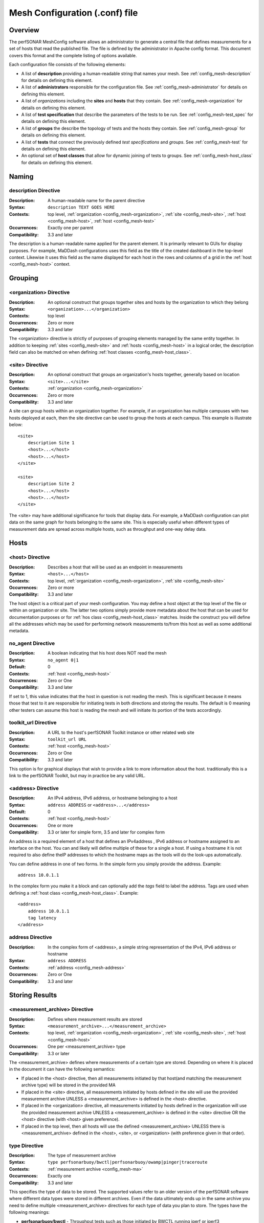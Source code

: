 ********************************
Mesh Configuration (.conf) file
********************************

Overview
========

The perfSONAR MeshConfig software allows an administrator to generate a central file that defines measurements for a set of hosts that read the published file. The file is defined by the administrator in Apache config format. This document covers this format and the complete listing of options available.

Each configuration file consists of the following elements:

* A list of **description** providing a human-readable string that names your mesh. See :ref:`config_mesh-description` for details on defining this element.
* A list of **administrators** responsible for the configuration file. See :ref:`config_mesh-administrator` for details on defining this element.
* A list of *organizations* including the **sites** and **hosts** that they contain. See :ref:`config_mesh-organization` for details on defining this element.
* A list of **test specification** that describe the parameters of the tests to be run. See :ref:`config_mesh-test_spec` for details on defining this element.
* A list of **groups** the describe the topology of tests and the hosts they contain. See :ref:`config_mesh-group` for details on defining this element.
* A list of **tests** that connect the previously defined *test specifications* and *groups*. See :ref:`config_mesh-test` for details on defining this element.
* An optional set of **host classes** that allow for dynamic joining of tests to groups. See :ref:`config_mesh-host_class` for details on defining this element.


Naming
======

.. _config_mesh-description:

description Directive
----------------------
:Description: A human-readable name for the parent directive
:Syntax: ``description TEXT GOES HERE``
:Contexts: top level, :ref:`organization <config_mesh-organization>`, :ref:`site <config_mesh-site>`, :ref:`host <config_mesh-host>`, :ref:`host <config_mesh-test>`
:Occurrences:  Exactly one per parent
:Compatibility: 3.3 and later

The description is a human-readable name applied for the parent element. It is primarily relevant to 
GUIs for display purposes. For example, MaDDash configurations uses this field as the title of the created dashboard in the top-level context. Likewise it uses this field as the name displayed for each host in the rows and columns of a grid in the :ref:`host <config_mesh-host>` context.  


Grouping
=========

.. _config_mesh-organization:

<organization> Directive
------------------------
:Description: An optional construct that groups together sites and hosts by the organization to which they belong
:Syntax: ``<organization>...</organization>``
:Contexts: top level
:Occurrences:  Zero or more
:Compatibility: 3.3 and later

The <organization> directive is strictly of purposes of grouping elements managed by the same entity together. In addition to keeping :ref:`sites <config_mesh-site>` and :ref:`hosts <config_mesh-host>` in a logical order, the description field can also be matched on when defining :ref:`host classes <config_mesh-host_class>`.


.. _config_mesh-site:

<site> Directive
----------------
:Description: An optional construct that groups an organization's hosts together, generally based on location
:Syntax: ``<site>...</site>``
:Contexts: :ref:`organization <config_mesh-organization>`
:Occurrences:  Zero or more
:Compatibility: 3.3 and later

A site can group hosts within an organization together. For example, if an organization has multiple campuses with two hosts deployed at each, then the site directive can be used to group the hosts at each campus. This example is illustrate below::

    <site>
        description Site 1
        <host>...</host>
        <host>...</host>
    </site>

    <site>
        description Site 2
        <host>...</host>
        <host>...</host>
    </site>

The <site> may have additional significance for tools that display data. For example, a MaDDash configuration can plot data on the same graph for hosts belonging to the same site. This is especially useful when different types of measurement data are spread across multiple hosts, such as throughput and one-way delay data. 


Hosts
=====

.. _config_mesh-host:

<host> Directive
----------------
:Description: Describes a host that will be used as an endpoint in measurements
:Syntax: ``<host>...</host>``
:Contexts: top level, :ref:`organization <config_mesh-organization>`, :ref:`site <config_mesh-site>`
:Occurrences:  Zero or more
:Compatibility: 3.3 and later

The host object is a critical part of your mesh configuration. You may define a host object at the top level of the file or within an organization or site. The latter two options simply provide more metadata about the host that can be used for documentation purposes or for :ref:`hos class <config_mesh-host_class>` matches. Inside the construct you will define all the addresses which may be used for performing network measurements to/from this host as well as some additional metadata.

.. _config_mesh-host-no_agent:

no_agent Directive
-------------------------------
:Description: A boolean indicating that his host does NOT read the mesh
:Syntax: ``no_agent 0|1``
:Default: 0
:Contexts: :ref:`host <config_mesh-host>`
:Occurrences:  Zero or One
:Compatibility: 3.3 and later

If set to 1, this value indicates that the host in question is not reading the mesh. This is significant because it means those that test to it are responsible for initiating tests in both directions and storing the results. The default is 0 meaning other testers can assume this host is reading the mesh and will initiate its portion of the tests accordingly. 

.. _config_mesh-host-toolkit_url:

toolkit_url Directive
-------------------------------
:Description: A URL to the host's perfSONAR Toolkit instance or other related web site
:Syntax: ``toolkit_url URL``
:Contexts: :ref:`host <config_mesh-host>`
:Occurrences:  Zero or One
:Compatibility: 3.3 and later

This option is for graphical displays that wish to provide a link to more information about the host. traditionally this is a link to the perfSONAR Toolkit, but may in practice be any valid URL.

.. _config_mesh-address:

<address> Directive
--------------------
:Description: An IPv4 address, IPv6 address, or hostname belonging to a host
:Syntax: ``address ADDRESS`` or ``<address>...</address>``
:Default: 0
:Contexts: :ref:`host <config_mesh-host>`
:Occurrences:  One or more
:Compatibility: 3.3 or later for simple form, 3.5 and later for complex form

An address is a required element of a host that defines an IPv4address , IPv6 address or hostname assigned to an interface on the host. You can and likely will define multiple of these for a single a host. If using a hostname it is not required to also define theIP addresses to which the hostname maps as the tools will do the look-ups automatically. 

You can define address in one of two forms. In the simple form you simply provide the address. Example::

    address 10.0.1.1
    
In the complex form you make it a block and can optionally add the *tags* field to label the address. Tags are used when defining a :ref:`host class <config_mesh-host_class>`. Example::

    <address>
        address 10.0.1.1
        tag latency
    </address>

address Directive
-------------------------------
:Description: In the complex form of <address>, a simple string representation of the IPv4, IPv6 address or hostname
:Syntax: ``address ADDRESS``
:Contexts: :ref:`address <config_mesh-address>`
:Occurrences:  Zero or One
:Compatibility: 3.3 and later

Storing Results
===============

.. _config_mesh-ma:

<measurement_archive> Directive
--------------------------------
:Description: Defines where measurement results are stored
:Syntax: ``<measurement_archive>...</measurement_archive>``
:Contexts: top level, :ref:`organization <config_mesh-organization>`, :ref:`site <config_mesh-site>`, :ref:`host <config_mesh-host>`
:Occurrences:  One per <measurement_archive> type
:Compatibility: 3.3 or later

The <measurement_archive> defines where measurements of a certain type are stored. Depending on where it is placed in the document it can have the following semantics:

* If placed in the <host> directive, then all measurements initiated by that host(and matching the measurement archive type) will be stored in the provided MA
* If placed in the <site> directive, all measurements initiated by hosts defined in the site will use the provided measurement archive UNLESS a <measurement_archive> is defined in the <host> directive.
* If placed in the <organization> directive, all measurements initiated by hosts defined in the organization will use the provided measurement archive UNLESS a <measurement_archive> is defined in the <site> directive OR the <host> directive (with <host> given preference).
* If placed in the top level, then all hosts will use the defined <measurement_archive> UNLESS there is <measurement_archive> defined in the <host>, <site>, or <organization> (with preference given in that order). 

type Directive
--------------
:Description: The type of measurement archive
:Syntax: ``type perfsonarbuoy/bwctl|perfsonarbuoy/owamp|pinger|traceroute``
:Contexts: :ref:`measurement archive <config_mesh-ma>`
:Occurrences:  Exactly one
:Compatibility: 3.3 and later

This specifies the type of data to be stored. The supported values refer to an older version of the perfSONAR software where different data types were stored in different archives. Even if the data ultimately ends up in the same archive you need to define multiple <measurement_archive> directives for each type of data you plan to store. The types have the following meanings:

* **perfsonarbuoy/bwctl** - Throughput tests such as those initiated by BWCTL running iperf or iperf3
* **perfsonarbuoy/owamp** - OWAMP tests initiated by the powstream tool
* **pinger** - Ping tests initiated by ping, bwping or OWAMP tests initiated by bwping running OWAMP
* **traceroute** - Any type of test initiated by bwtraceroute

read_url Directive
------------------
:Description: The URL where tools should query for results
:Syntax: ``read_url URL``
:Contexts: :ref:`measurement archive <config_mesh-ma>`
:Occurrences:  Exactly one
:Compatibility: 3.3 and later

This is the URL where tools, such as a MaDDash dashboard, will query for test results. In general, this value will be the same as the write_url if running the perfSONAR Toolkit 3.4 or newer. You may want it to be a different value if your server uses a different public address than it uses to store data, such as in a NAT environment.  


write_url Directive
--------------------
:Description: The URL where tools should send results to store
:Syntax: ``write_url URL``
:Contexts: :ref:`measurement archive <config_mesh-ma>`
:Occurrences:  Exactly one
:Compatibility: 3.3, ignored in 3.4, supported again in 3.5 or later

This is the URL where tools, such as regular-testing on the perfSONAR Toolkit, should send results. This value is only useful if your measurement archive is using IP authentication. if using API key authentication, you will need to define the measurement archive in your local regulartesting.conf file. This is because it is not safe for the MeshConfig to share login credentials in it's current form and would be difficult to manage in a large mesh. 

Defining Test Parameters
========================

.. _config_mesh-test_spec:

<test_spec> Directive
---------------------
:Description: The parameters to use when running a test that uses this specification. The NAME tag is used to reference the test_spec elsewhere in the configuration.
:Syntax: ``<test_spec NAME>...</test_spec>``
:Contexts: top level
:Occurrences:  Zero or more
:Compatibility: 3.3 or later

The <test_spec> defines the parameters used when running a test. Every test_spec has a *type* directive that indicates what kind of test is to be run. A set of directives are available for each type that are then used to further refine the parameters of the tests that use this specification.

type Directive
--------------
:Description: The type of test to be run for tests using this specification
:Syntax: ``type perfsonarbuoy/bwctl|perfsonarbuoy/owamp|pinger|traceroute``
:Contexts: :ref:`test_spec <config_mesh-test_spec>`
:Occurrences:  Exactly one
:Compatibility: 3.3 or later

The types have the following meanings:

* **perfsonarbuoy/bwctl** - Throughput tests such as those initiated by BWCTL running iperf or iperf3. See :ref:`config_mesh-test_spec-throughput` for directives specific to this type of test.
* **perfsonarbuoy/owamp** - OWAMP tests initiated by the powstream tool. See :ref:`config_mesh-test_spec-owamp` for directives specific to this type of test.
* **pinger** - Ping tests initiated by ping, bwping or OWAMP tests initiated by bwping running OWAMP. See :ref:`config_mesh-test_spec-ping` for directives specific to this type of test.
* **traceroute** - Any type of test initiated by bwtraceroute. See :ref:`config_mesh-test_spec-traceroute` for directives specific to this type of test.

.. _config_mesh-test_spec-throughput:

Defining Throughput Test Parameters
===================================

tool Directive
--------------
:Description: The tool to use in performing the throughput test
:Syntax: ``tool iperf|iperf3|nuttcp``
:Contexts: :ref:`test_spec <config_mesh-test_spec>` where type is *perfsonarbuoy/bwctl*
:Occurrences:  Exactly one
:Compatibility: 3.3 or later

duration Directive
-------------------
:Description: The length to run each throughput test in seconds, or in ISO8601 format (e.g.: "PT10S")
:Syntax: ``duration SECONDS``
:Contexts: :ref:`test_spec <config_mesh-test_spec>` where type is *perfsonarbuoy/bwctl*
:Occurrences:  Exactly one
:Compatibility: 3.3 or later

interval Directive
-------------------
:Description: The time in between throughput tests in seconds, or in ISO8601 format (e.g.: "PT10S")
:Syntax: ``interval SECONDS``
:Contexts: :ref:`test_spec <config_mesh-test_spec>` where type is *perfsonarbuoy/bwctl*
:Occurrences:  Exactly one
:Compatibility: 3.3 or later

buffer_length Directive
-----------------------
:Description: Length of read and write buffers
:Syntax: ``buffer_length NUMBER``
:Contexts: :ref:`test_spec <config_mesh-test_spec>` where type is *perfsonarbuoy/bwctl*
:Occurrences:  Zero or one
:Default: system default
:Compatibility: 3.3 or later

force_bidirectional Directive
-----------------------------
:Description: Forces each endpoint to initiate the test in both directions. This will lead to redundant tests being run on each side. 
:Syntax: ``force_bidirectional 0|1``
:Contexts: :ref:`test_spec <config_mesh-test_spec>` where type is *perfsonarbuoy/bwctl*
:Occurrences:  Zero or one
:Default: 0
:Compatibility: 3.3 or later

ipv4_only Directive
-------------------
:Description: Forces each side to use IPv4. Test will fail if no IPv4 address can be determined for either endpoint
:Syntax: ``ipv4_only 0|1``
:Contexts: :ref:`test_spec <config_mesh-test_spec>` where type is *perfsonarbuoy/bwctl*
:Occurrences:  Zero or one
:Default: 0
:Compatibility: 3.3 or later

ipv6_only Directive
-------------------
:Description: Forces each side to use IPv6. Test will fail if no IPv6 address can be determined for either endpoint
:Syntax: ``ipv6_only 0|1``
:Contexts: :ref:`test_spec <config_mesh-test_spec>` where type is *perfsonarbuoy/bwctl*
:Occurrences:  Zero or one
:Default: 0
:Compatibility: 3.3 or later

latest_time Directive
---------------------
:Description: The delay in seconds after the test is requested that it is allowed to start. This may be useful on busy hosts where a test cannot be scheduled until further in the future than the default allows.
:Syntax: ``latest_time seconds``
:Contexts: :ref:`test_spec <config_mesh-test_spec>` where type is *perfsonarbuoy/bwctl*
:Occurrences:  Zero or one
:Default: 50% of the interval OR the difference between the interval and duration (whichever is smaller)
:Compatibility: 3.3 or later

omit_interval Directive
-------------------------
:Description: The time to ignore results at the beginning of a test in seconds. Useful for excluding TCP ramp-up time. Note that this is added to the duration (e.g. omit_interval of 5 and duration 30 leads to a 35 second test).
:Syntax: ``omit_interval SECONDS``
:Contexts: :ref:`test_spec <config_mesh-test_spec>` where type is *perfsonarbuoy/bwctl* and protocol is *tcp* and tool is *iperf3*
:Occurrences:  Zero or one
:Default: 0
:Compatibility: 3.3 or later

protocol Directive
------------------
:Description: The transport protocol to use for the test. May be tcp or udp.
:Syntax: ``protocol tcp|udp``
:Contexts: :ref:`test_spec <config_mesh-test_spec>` where type is *perfsonarbuoy/bwctl*
:Occurrences:  Zero or one
:Default: tcp
:Compatibility: 3.3 or later

random_start_percentage Directive
---------------------------------
:Description: The percentage to randomize the start time of requests. Valid values are between 0 and 50 (inclusive). Example: interval of 7200 (2 hours) and random_start_percentage 50 means that a test can start anywhere between 1 hour and 3 hours after the previous test completes.
:Syntax: ``random_start_percentage PERCENTAGE``
:Contexts: :ref:`test_spec <config_mesh-test_spec>` where type is *perfsonarbuoy/bwctl*
:Occurrences:  Zero or one
:Default: 10
:Compatibility: 3.3 or later

report_interval Directive
-------------------------
:Description: The sub-interval at which to report results in seconds.
:Syntax: ``report_interval SECONDS``
:Contexts: :ref:`test_spec <config_mesh-test_spec>` where type is *perfsonarbuoy/bwctl*
:Occurrences:  Zero or one
:Default: 1
:Compatibility: 3.3 or later

streams Directive
-----------------
:Description: The number of parallel streams to use in the test
:Syntax: ``streams NUMBER``
:Contexts: :ref:`test_spec <config_mesh-test_spec>` where type is *perfsonarbuoy/bwctl*
:Occurrences:  Zero or one
:Default: 1
:Compatibility: 3.3 or later

tos_bits Directive
------------------
:Description: The type of service to set in the IP header of outgoing packets as an integer from 0-255.
:Syntax: ``tos_bits NUMBER``
:Contexts: :ref:`test_spec <config_mesh-test_spec>` where type is *perfsonarbuoy/bwctl*
:Occurrences:  Zero or one
:Default: not set
:Compatibility: 3.3 or later

dscp Directive
--------------
:Description: The DSCP value to set in the IP header of outgoing packets
:Syntax: ``dscp NUMBER``
:Contexts: :ref:`test_spec <config_mesh-test_spec>` where type is *perfsonarbuoy/bwctl* and tool is *nuttcp*
:Occurrences:  Zero or one
:Default: not set
:Compatibility: 4.0 or later

tcp_bandwidth Directive
-----------------------
:Description: The rate at which the tool will attempt to send TCP packets. Can specify as bits per second or with suffix K, M, or G to indicated Kbps, Mbps or Gbps respectively.
:Syntax: ``tcp_bandwidth NUMBER``
:Contexts: :ref:`test_spec <config_mesh-test_spec>` where type is *perfsonarbuoy/bwctl*
:Occurrences:  Zero or one
:Default: not set
:Compatibility: 4.0 or later

udp_bandwidth Directive
-----------------------
:Description: The rate at which the tool will attempt to send UDP packets in bits per second.  
:Syntax: ``udp_bandwidth NUMBER``
:Contexts: :ref:`test_spec <config_mesh-test_spec>` where type is *perfsonarbuoy/bwctl* and protcol is *udp*
:Occurrences:  Zero or one
:Default: 1Mbps if a udp protocol set, n/a otherwise
:Compatibility: 3.3 or later

window_size Directive
---------------------
:Description: TCP window size (in bytes). Can use K or M to indicate Kilo or Mega bytes. 
:Syntax: ``window_size NUMBYTES``
:Contexts: :ref:`test_spec <config_mesh-test_spec>` where type is *perfsonarbuoy/bwctl* and protocol is *tcp*
:Occurrences:  Zero or one
:Default: 0 (i.e. use endpoint host default)
:Compatibility: 3.3 or later

mss Directive
-------------
:Description: Tell the tool to use a MSS of N bytes
:Syntax: ``mss BYTES``
:Contexts: :ref:`test_spec <config_mesh-test_spec>` where type is *perfsonarbuoy/bwctl* and tool is *nuttcp*
:Occurrences:  Zero or one
:Default: not set
:Compatibility: 4.0 or later

congestion Directive
--------------------
:Description: Use this TCP congestion control algorithm (cubic, htcp, bbr, etc)
:Syntax: ``congestion VALUE``
:Contexts: :ref:`test_spec <config_mesh-test_spec>` where type is *perfsonarbuoy/bwctl* and protocol is *tcp* and tool is *iperf3*
:Occurrences:  Zero or one
:Default: not set, will use system default
:Compatibility: 4.0 or later

no_delay Directive
------------------
:Description: Set TCP_NODELAY option for the tests
:Syntax: ``no_delay 0|1``
:Contexts: :ref:`test_spec <config_mesh-test_spec>` where type is *perfsonarbuoy/bwctl* and protocol is *tcp*
:Occurrences:  Zero or one
:Default: not set
:Compatibility: 4.0 or later

client_cpu_affinity Directive
-----------------------------
:Description: which cores to use for the client tool (useful for 40/100G NUMA hosts)
:Syntax: ``client_cpu_affinity NUMBER`` CPU socket ID, used to start tool with 'numactl -N ID'
:Contexts: :ref:`test_spec <config_mesh-test_spec>` where type is *perfsonarbuoy/bwctl*
:Occurrences:  Zero or one
:Default: not set
:Compatibility: 4.0 or later

server_cpu_affinity Directive
-----------------------------
:Description: which cores to use for the server tool (useful for 40/100G NUMA hosts)
:Syntax: ``server_cpu_affinity NUMBER`` CPU socket ID, used to start tool with 'numactl -N ID'
:Contexts: :ref:`test_spec <config_mesh-test_spec>` where type is *perfsonarbuoy/bwctl*
:Occurrences:  Zero or one
:Default: not set
:Compatibility: 4.0 or later

flow_label Directive
---------------------
:Description: set the IPv6 flow label (iperf3 -L)
:Syntax: ``flow_label FLOWLABEL`` 
:Contexts: :ref:`test_spec <config_mesh-test_spec>` where type is *perfsonarbuoy/bwctl* and tool is *iperf3*
:Occurrences:  Zero or one
:Default: not set
:Compatibility: 4.0 or later


.. _config_mesh-test_spec-owamp:

Defining Streaming One-way Delay Test Parameters
================================================

bucket_width Directive
-------------------------
:Description: The bin size for histogram calculations in terms of seconds. For example a value such as .001 means all histogram bins will be in milliseconds.
:Syntax: ``bucket_width VALUE``
:Contexts: :ref:`test_spec <config_mesh-test_spec>` where type is *perfsonarbuoy/owamp*
:Occurrences:  Exactly one
:Compatibility: 3.3 or later

packet_interval Directive
-------------------------
:Description: The mean average time between packets in seconds. For example, .1 means send 10 packets per second. 
:Syntax: ``packet_interval SECONDS``
:Contexts: :ref:`test_spec <config_mesh-test_spec>` where type is *perfsonarbuoy/owamp*
:Occurrences:  Exactly one
:Compatibility: 3.3 or later

sample_count Directive
-------------------------
:Description: The number of packets contained in each summary. This combined with packet_interval determines how often data is stored. For example, a packet_interval of .1 (10 packets per second) and sample_count of 600 stores a result every 60 seconds.
:Syntax: ``sample_count NUMBER``
:Contexts: :ref:`test_spec <config_mesh-test_spec>` where type is *perfsonarbuoy/owamp*
:Occurrences:  Exactly one
:Compatibility: 3.3 or later

force_bidirectional Directive
-----------------------------
:Description: Forces each endpoint to initiate the test in both directions. This will lead to redundant tests being run on each side. 
:Syntax: ``force_bidirectional 0|1``
:Contexts: :ref:`test_spec <config_mesh-test_spec>` where type is *perfsonarbuoy/owamp*
:Occurrences:  Zero or one
:Default: 0
:Compatibility: 3.3 or later

ipv4_only Directive
-------------------
:Description: Forces each side to use IPv4. Test will fail if no IPv4 address can be determined for either endpoint
:Syntax: ``ipv4_only 0|1``
:Contexts: :ref:`test_spec <config_mesh-test_spec>` where type is *perfsonarbuoy/owamp*
:Occurrences:  Zero or one
:Default: 0
:Compatibility: 3.3 or later

ipv6_only Directive
-------------------
:Description: Forces each side to use IPv6. Test will fail if no IPv6 address can be determined for either endpoint
:Syntax: ``ipv6_only 0|1``
:Contexts: :ref:`test_spec <config_mesh-test_spec>` where type is *perfsonarbuoy/owamp*
:Occurrences:  Zero or one
:Default: 0
:Compatibility: 3.3 or later

packet_padding Directive
-------------------------
:Description: The size of the padding added to each packet in bytes
:Syntax: ``packet_padding BYTES``
:Contexts: :ref:`test_spec <config_mesh-test_spec>` where type is *perfsonarbuoy/owamp*
:Occurrences:  Zero or more
:Default: 0
:Compatibility: 3.3 or later

output_raw Directive
--------------------
:Description: This will store the raw owamp results as JSON in the measurement archive. 
:Syntax: ``output_raw 0|1``
:Contexts: :ref:`test_spec <config_mesh-test_spec>` where type is *perfsonarbuoy/owamp*
:Occurrences:  Exactly one
:Default: 0
:Compatibility: 4.0 or later

tos_bits Directive
------------------
:Description: The type of service to set in the IP header of outgoing packets as an integer from 0-255.
:Syntax: ``tos_bits NUMBER``
:Contexts: :ref:`test_spec <config_mesh-test_spec>` where type is *perfsonarbuoy/owamp*
:Occurrences:  Zero or one
:Default: not set
:Compatibility: 4.0 or later

.. _config_mesh-test_spec-ping:

Defining Ping Test Parameters
==============================================

test_interval Directive
------------------------
:Description: The time in between ping tests in seconds 
:Syntax: ``test_interval SECONDS``
:Contexts: :ref:`test_spec <config_mesh-test_spec>` where type is *pinger*
:Occurrences:  Exactly one
:Compatibility: 3.3 or later

force_bidirectional Directive
-----------------------------
:Description: Forces each endpoint to initiate the test in both directions. This will lead to redundant tests being run on each side. 
:Syntax: ``force_bidirectional 0|1``
:Contexts: :ref:`test_spec <config_mesh-test_spec>` where type is *pinger*
:Occurrences:  Zero or one
:Default: 0
:Compatibility: 3.3 or later

ipv4_only Directive
-------------------
:Description: Forces each side to use IPv4. Test will fail if no IPv4 address can be determined for either endpoint (-4)
:Syntax: ``ipv4_only 0|1``
:Contexts: :ref:`test_spec <config_mesh-test_spec>` where type is *pinger*
:Occurrences:  Zero or one
:Default: 0
:Compatibility: 3.3 or later

ipv6_only Directive
-------------------
:Description: Forces each side to use IPv6. Test will fail if no IPv6 address can be determined for either endpoint (-6)
:Syntax: ``ipv6_only 0|1``
:Contexts: :ref:`test_spec <config_mesh-test_spec>` where type is *pinger*
:Occurrences:  Zero or one
:Default: 0
:Compatibility: 3.3 or later

packet_count Directive
----------------------
:Description: The number of packets to send per test. This multiplied by packet_interval is the duration of the test. 
:Syntax: ``packet_count NUMBER``
:Contexts: :ref:`test_spec <config_mesh-test_spec>` where type is *pinger*
:Occurrences:  Zero or One
:Default: 10
:Compatibility: 3.3 or later

packet_interval Directive
-------------------------
:Description: The average time between packets. A decimal value less than one means to send multiple packets per second (e.g. .1 means 10 packets per second). This multiplied by packet_count is the duration of the test. (-i)
:Syntax: ``packet_interval SECONDS``
:Contexts: :ref:`test_spec <config_mesh-test_spec>` where type is *pinger*
:Occurrences:  Zero or One
:Default: 10
:Compatibility: 3.3 or later

packet_size Directive
----------------------
:Description: The size of packets in bytes. (ping -s)
:Syntax: ``packet_size BYTES``
:Contexts: :ref:`test_spec <config_mesh-test_spec>` where type is *pinger* and tool is *ping*
:Occurrences:  Zero or One
:Default: Tool default
:Compatibility: 3.3 or later

packet_ttl Directive
----------------------
:Description: The TTL to set in the IP header of outgoing packets (ping -t)
:Syntax: ``packet_ttl TTL``
:Contexts: :ref:`test_spec <config_mesh-test_spec>` where type is *pinger* and tool is *ping*
:Occurrences:  Zero or One
:Default: System default
:Compatibility: 3.3 or later

random_start_percentage Directive
---------------------------------
:Description: The percentage to randomize the start time of test. Valid values are between 0 and 50 (inclusive). Example: interval of 7200 (2 hours) and random_start_percentage 50 means that a test can start anywhere between 1 hour and 3 hours after the previous test completes.
:Syntax: ``random_start_percentage PERCENTAGE``
:Contexts: :ref:`test_spec <config_mesh-test_spec>` where type is *pinger*
:Occurrences:  Zero or one
:Default: 10
:Compatibility: 3.3 or later

flow_label Directive
--------------------
:Description: Set the flow label on echo request packets. (ping6 -F) 
:Syntax: ``flow_label FLOWLABEL``
:Contexts: :ref:`test_spec <config_mesh-test_spec>` where type is *pinger* and test is running over IPv6
:Occurrences:  Zero or One
:Default: System default
:Compatibility: 4.0 or later

suppress_loopback Directive
---------------------------
:Description: Suppress loopback of multicast packets (ping -L)
:Syntax: ``suppress_loopback 0|1``
:Contexts: :ref:`test_spec <config_mesh-test_spec>` where type is *pinger* and tool is *ping*
:Occurrences:  Zero or One
:Default: System default
:Compatibility: 4.0 or later

deadline Directive
------------------
:Description: Specify a timeout, in seconds, before ping exits regardless of how many packets have been sent  (ping -w)
:Syntax: ``deadline SECONDS``
:Contexts: :ref:`test_spec <config_mesh-test_spec>` where type is *pinger* and tool is *ping*
:Occurrences:  Zero or One
:Default: System default
:Compatibility: 4.0 or later

timeout Directive
-----------------
:Description: Time to wait for a response (ping -W)
:Syntax: ``timeout SECONDS``
:Contexts: :ref:`test_spec <config_mesh-test_spec>` where type is *pinger* and tool is *ping*
:Occurrences:  Zero or One
:Default: System default
:Compatibility: 4.0 or later

hostnames Directive
-------------------
:Description: Do not try to map IP addresses to host names when displaying them. (ping -n)
:Syntax: ``hostnames 0|1``
:Contexts: :ref:`test_spec <config_mesh-test_spec>` where type is *pinger*
:Occurrences:  Zero or one
:Default: system default 
:Compatibility: 4.0 or later

tos_bits Directive
------------------
:Description: The type of service to set in the IP header of outgoing packets as an integer from 0-255.
:Syntax: ``tos_bits NUMBER``
:Contexts: :ref:`test_spec <config_mesh-test_spec>` where type is *pinger*
:Occurrences:  Zero or one
:Default: not set
:Compatibility: 4.0 or later

.. _config_mesh-test_spec-traceroute:

Defining Traceroute Parameters
==============================

test_interval Directive
------------------------
:Description: The time in between traceroute tests in seconds
:Syntax: ``test_interval SECONDS``
:Contexts: :ref:`test_spec <config_mesh-test_spec>` where type is *traceroute*
:Occurrences:  Exactly one
:Compatibility: 3.3 or later

first_ttl Directive
-------------------
:Description: The first hop to look at starting at 1. This can be used to hide local routers. **Not supported by tracepath or paris-traceroute**
:Syntax: ``first_ttl TTL``
:Contexts: :ref:`test_spec <config_mesh-test_spec>` where type is *traceroute* and tool is *traceroute*
:Occurrences:  Zero or more
:Default: 1
:Compatibility: 3.3 or later

force_bidirectional Directive
-----------------------------
:Description: Forces each endpoint to initiate the test in both directions. This will lead to redundant tests being run on each side. 
:Syntax: ``force_bidirectional 0|1``
:Contexts: :ref:`test_spec <config_mesh-test_spec>` where type is *traceroute*
:Occurrences:  Zero or one
:Default: 0
:Compatibility: 3.3 or later

ipv4_only Directive
-------------------
:Description: Forces each side to use IPv4. Test will fail if no IPv4 address can be determined for either endpoint
:Syntax: ``ipv4_only 0|1``
:Contexts: :ref:`test_spec <config_mesh-test_spec>` where type is *traceroute*
:Occurrences:  Zero or one
:Default: 0
:Compatibility: 3.3 or later

ipv6_only Directive
-------------------
:Description: Forces each side to use IPv6. Test will fail if no IPv6 address can be determined for either endpoint
:Syntax: ``ipv6_only 0|1``
:Contexts: :ref:`test_spec <config_mesh-test_spec>` where type is *traceroute*
:Occurrences:  Zero or one
:Default: 0
:Compatibility: 3.3 or later

packet_size Directive
------------------------
:Description: The size of packets to send in bytes when performing the traceroute. **Not supported by tracepath or paris-traceroute**
:Syntax: ``packet_size BYTES``
:Contexts: :ref:`test_spec <config_mesh-test_spec>` where type is *traceroute* and tool is *traceroute*
:Occurrences:  Zero or one
:Default: Tool default
:Compatibility: 3.3 or later

timeout Directive
-----------------
:Description: The maximum amount of time to wait in seconds for the traceroute to complete
:Syntax: ``timeout SECONDS``
:Contexts: :ref:`test_spec <config_mesh-test_spec>` where type is *traceroute*
:Occurrences:  Zero or one
:Default: 10
:Compatibility: 3.3 or later

tool Directive
--------------
:Description: The tool to use to perform the traceroute.
:Syntax: ``tool traceroute|tracepath|paris-traceroute``
:Contexts: :ref:`test_spec <config_mesh-test_spec>` where type is *traceroute*
:Occurrences:  Zero or more
:Default: traceroute
:Compatibility: 3.3 or later

You can specify on of the following tools for a traceroute test:

* **traceroute** - This is the default and generally the more reliable of the tools. It also includes more options in terms of setting the TTL and properly binding to interfaces.
* **tracepath** - The main advantage of this tool is it reports MTU by default. It has  fewer options than standard traceroute for setting TTLs and binding to local interfaces. It also is UDP-only and may be blocked by firewalls. It's also been reported to have a harder time with MTU mismatches on the destination host. 
* **paris-traceroute** - This is another approach to running traceroute that tries to identify load balanced routes and similar. It requires the client to grant the paris-traceroute command the CAP_NET_RAW privilege on the system in order to run as a non-root user. 

tos_bits Directive
------------------
:Description: The type of service to set in the IP header of outgoing packets as an integer from 0-255.
:Syntax: ``tos_bits NUMBER``
:Contexts: :ref:`test_spec <config_mesh-test_spec>` where type is *traceroute*
:Occurrences:  Zero or one
:Default: not set
:Compatibility: 4.0 or later

max_ttl Directive
-----------------
:Description: The maximum number of hops before a traceroute fails. **Not supported by tracepath or paris-traceroute**
:Syntax: ``max_ttl TTL``
:Contexts: :ref:`test_spec <config_mesh-test_spec>` where type is *traceroute* and tool is *traceroute*
:Occurrences:  Zero or more
:Default: traceroute default (usually 30)
:Compatibility: 3.3 or later

protocol Directive
------------------
:Description: Indicates whether to use ICMP or UDP for the traceroute. **Not supported by tracepath or paris-traceroute**
:Syntax: ``protocol icmp|udp``
:Contexts: :ref:`test_spec <config_mesh-test_spec>` where type is *traceroute* and tool is *traceroute*
:Occurrences:  Zero or more
:Default: icmp
:Compatibility: 3.3 or later

random_start_percentage Directive
---------------------------------
:Description: The percentage to randomize the start time of test. Valid values are between 0 and 50 (inclusive). Example: interval of 7200 (2 hours) and random_start_percentage 50 means that a test can start anywhere between 1 hour and 3 hours after the previous test completes.
:Syntax: ``random_start_percentage PERCENTAGE``
:Contexts: :ref:`test_spec <config_mesh-test_spec>` where type is *traceroute*
:Occurrences:  Zero or one
:Default: 10
:Compatibility: 3.3 or later

fragment Directive
------------------
:Description: Set the 'do not fragment' bit (traceroute -F)
:Syntax: ``fragment 0|1``
:Contexts: :ref:`test_spec <config_mesh-test_spec>` where type is *traceroute*
:Occurrences:  Zero or one
:Default: system default (1)
:Compatibility: 4.0 or later

probe_type Directive
--------------------
:Description: Sets the Probe type to UDP or ICMP or TCP SYN
:Syntax: ``probe_type icmp|udp|tcp``
:Contexts: :ref:`test_spec <config_mesh-test_spec>` where type is *traceroute*
:Occurrences:  Zero or one
:Default: system default 
:Compatibility: 4.0 or later

sendwait Directive
-------------------
:Description: Minimal time interval between probes (traceroute -z) 
:Syntax: ``sendwait SECONDS``
:Contexts: :ref:`test_spec <config_mesh-test_spec>` where type is *traceroute*
:Occurrences:  Zero or one
:Default: system default 
:Compatibility: 4.0 or later

queries Directive
------------------
:Description: Sets the number of probe packets per hop (traceroute -q)
:Syntax: ``queries NUM``
:Contexts: :ref:`test_spec <config_mesh-test_spec>` where type is *traceroute*
:Occurrences:  Zero or one
:Default: system default 
:Compatibility: 4.0 or later

wait Directive
---------------
:Description: Set the time (in seconds) to wait for a response to a probe (traceroute -w)
:Syntax: ``wait SECONDS``
:Contexts: :ref:`test_spec <config_mesh-test_spec>` where type is *traceroute*
:Occurrences:  Zero or one
:Default: system default 
:Compatibility: 4.0 or later

as Directive
--------------
:Description: Perform AS path lookups in routing registries and print results directly after the corresponding addresses. (traceroute -A)
:Syntax: ``as 0|1``
:Contexts: :ref:`test_spec <config_mesh-test_spec>` where type is *traceroute*
:Occurrences:  Zero or one
:Default: system default 
:Compatibility: 4.0 or later

hostnames Directive
-------------------
:Description: Do not try to map IP addresses to host names when displaying them. (traceroute -n)
:Syntax: ``hostnames 0|1``
:Contexts: :ref:`test_spec <config_mesh-test_spec>` where type is *traceroute*
:Occurrences:  Zero or one
:Default: system default 
:Compatibility: 4.0 or later

algorithm Directive
-------------------
:Description: Sets the algorithm used by paris-traceroute (paris-traceroute -a)
:Syntax: ``algorithm hopbyhop|packetbypacket|concurrent|scout|exhaustive``
:Contexts: :ref:`test_spec <config_mesh-test_spec>` where type is *traceroute* and tool is *paris-traceroute*
:Occurrences:  Zero or one
:Default: system default 
:Compatibility: 4.0 or later


Defining Test Topology
======================

.. _config_mesh-group:

<group> Directive
-----------------
:Description: Describes which tests should be run between a given set of addresses. The NAME tag is used to identify the group elsewhere in the configuration. 
:Syntax: ``<group NAME>...</group>``
:Contexts: top level
:Occurrences:  One or more
:Compatibility: 3.3 or later

The group directive is one of the primary elements used for defining your configuration. Each group has a at a minimum a type and a list of members. The combination of these elements defines which tests are run. Each member of a group must reference either an :ref:`address <config_mesh-address>` defined in a :ref:`host <config_mesh-host>` block or a :ref:`host_class <config_mesh-host_class>`. For example, the following defines a group named example_group where each host tests to every other host in the list (i.e. type is mesh). The first two addresses in the list are explicitly defined (10.0.1.1 and 10.0.1.2) and the third is a host class (host_class::ten_gige)::

    <group example_group>
        type mesh
    
        member 10.0.1.1
        member 10.0.1.2
        member host_class::ten_gige
    </group>

For more on the different types of groups, see the :ref:`group <config_mesh-group-type>` type section. 

.. _config_mesh-group-type:

type Directive
-----------------
:Description: The type of group, which further determines which options should be used in the rest of the group directive. 
:Syntax: ``type disjoint|mesh|ordered_mesh|star``
:Contexts: :ref:`group <config_mesh-group>`
:Occurrences:  Exactly one
:Compatibility: 3.3 or later

The type can be one of the following values:

* **disjoint** - This type of test defines that tests are performed between a set of addresses in group A and a second set of addresses in group B. It is possible for an address to be in both groups. See :ref:`config_mesh-group-a_member`, :ref:`config_mesh-group-b_member` and :ref:`config_mesh-group-no_agent` for more information on defining members. Example::

    <group example_disjoint_group>
        type disjoint
    
        a_member 10.0.1.1
        a_member 10.0.1.2
        
        b_member 10.0.2.1
        b_member 10.0.2.2
    </group>
* **mesh** - This type of test defines that tests are performed between all addresses in the given list.  See :ref:`config_mesh-group-member` and :ref:`config_mesh-group-no_agent` for more information on defining members. Example::

    <group example_mesh_group>
        type mesh
    
        member 10.0.1.1
        member 10.0.1.2
        member host_class::ten_gige
    </group>
* **ordered_mesh** - A special type of group were the order an address is listed matters. The first address is responsible for testing to all the hosts listed below it, the second host is responsible for testing to all the hosts below that, etc until the last address is reached, which does not initiate any tests. This ultimately leads to a full mesh, with hosts toward the top of the list taking on a larger burden for initiating and storing tests. This may be desirable if you have a set of more powerful hosts (in terms of hardware) you can put toward the top of this list with less powerful hosts toward the bottom.   See :ref:`config_mesh-group-member` for more information on defining members.  Example::

    <group example_ordered_group>
        type ordered_mesh
    
        member 10.0.1.1
        member 10.0.1.2
        member 10.0.2.1
        member 10.0.2.2
    </group>
* **star** - A mesh where a single center address tests to all other members of the group.  See :ref:`config_mesh-group-center_address` and :ref:`config_mesh-group-member` for more information on defining members. Example::
    
     <group example_star_group>
        type star
        
        center_address 10.0.0.1
        
        member 10.0.1.1
        member 10.0.1.2
        member 10.0.2.1
        member 10.0.2.2
    </group>
    
.. note:: The functional equivalent of a **star** group can alternatively be defined as a **disjoint** group where the :ref:`a_member <config_mesh-group-a_member>` OR :ref:`b_member <config_mesh-group-b_member>` is the center_address.

.. _config_mesh-group-a_member:

a_member Directive
------------------
:Description: For disjoint type groups, defines an :ref:`address <config_mesh-address>` belonging to group A. This address will only test to addresses defined in group B using the :ref:`b_member <config_mesh-group-b_member>` directive and will NOT test to other addresses in group A (unless they are also in group B). Note that the address MUST map to an :ref:`address <config_mesh-address>` defined in one (and only one) :ref:`host <config_mesh-host>` directive.
:Syntax: ``a_member ADDRESS``
:Contexts: :ref:`group <config_mesh-group>` where :ref:`type <config_mesh-group-type>` is *disjoint*
:Occurrences:  One or more
:Compatibility: 3.3 or later

.. _config_mesh-group-b_member:

b_member Directive
------------------
:Description: For disjoint type groups, defines an :ref:`address <config_mesh-address>` belonging to group B. This address will only test to addresses defined in group A using the :ref:`a_member <config_mesh-group-a_member>` directive and will NOT test to other addresses in group B (unless they are also in group A). Note that the address MUST map to an :ref:`address <config_mesh-address>` defined in one (and only one) :ref:`host <config_mesh-host>` directive.
:Syntax: ``b_member ADDRESS``
:Contexts: :ref:`group <config_mesh-group>` where :ref:`type <config_mesh-group-type>` is *disjoint*
:Occurrences:  One or more
:Compatibility: 3.3 or later


.. _config_mesh-group-center_address:

center_address Directive
------------------------
:Description: For star type groups, defines the :ref:`address <config_mesh-address>` that will test to all other addresses defined by the :ref:`member <config_mesh-group-member>` directive. Note that the address MUST map to an :ref:`address <config_mesh-address>` defined in one (and only one) :ref:`host <config_mesh-host>` directive.
:Syntax: ``center_address ADDRESS``
:Contexts: :ref:`group <config_mesh-group>` where :ref:`type <config_mesh-group-type>` is *star*
:Occurrences:  Exactly one
:Compatibility: 3.3 or later

.. _config_mesh-group-member:

member Directive
-----------------
:Description: Defines an :ref:`address <config_mesh-address>` to be used in a group of various types (see Context row later in this table). Note that the address MUST map to an :ref:`address <config_mesh-address>` defined in one (and only one) :ref:`host <config_mesh-host>` directive.
:Syntax: ``member ADDRESS``
:Contexts: :ref:`group <config_mesh-group>` where :ref:`type <config_mesh-group-type>` is *mesh*, *ordered_mesh* or *star*
:Occurrences:  One or more
:Compatibility: 3.3 or later

.. _config_mesh-group-no_agent:

no_agent Directive
-------------------
:Description: Defines an :ref:`address <config_mesh-address>` that will not initiate tests when used in this group. This will override the :ref:`no_agent <config_mesh-host-no_agent>` field specified in the :ref:`host <config_mesh-host>` directive if defined. It is recommended you use the host directive to define this if a address cannot initiate tests for any group. Only use this form if you want a host to initiate tests when used in some groups but not others. 
:Syntax: ``no_agent ADDRESS``
:Contexts: :ref:`group <config_mesh-group>`
:Occurrences:  Zero or more
:Compatibility: 3.3 or later


Defining Tests
==============

.. _config_mesh-test:

<test> Directive
-----------------
:Description: Maps a :ref:`test_spec <config_mesh-test_spec>` to :ref:`group <config_mesh-group>`.
:Syntax: ``<test>...</test>``
:Contexts: top level
:Occurrences:  One or more
:Compatibility: 3.3 or later

A <test> directive is essentially the final step in defining the set of measurements to be run on participating hosts. By mapping a :ref:`test_spec <config_mesh-test_spec>` to a 
:ref:`group <config_mesh-group>`, you are declaring you want a test run with the parameters defined in :ref:`test_spec <config_mesh-test_spec>` for each point-to-point pair defined in :ref:`group <config_mesh-group>`. You also provided a :ref:`description <config_mesh-description>` to name the test. The :ref:`description <config_mesh-description>` has little significance to the tests themselves, but may be used for display purposes in a user interface, such as naming a grid in a dashboard. An example is below::

    <test>
        description Example BWCTL Tests
        test_spec example_bwctl_spec
        group example_mesh_group
    <test>

.. _config_mesh-test-test_spec:

group Directive
-----------------
:Description: The name of the group to use. The name must be exactly the NAME used when defining the :ref:`group <config_mesh-group>`.
:Syntax: ``group NAME``
:Contexts: :ref:`test <config_mesh-test>`
:Occurrences:   Exactly one
:Compatibility: 3.3 or later

test_spec Directive
--------------------
:Description: The name of the test_spec to use. The name must be exactly the NAME used when defining the :ref:`test_spec <config_mesh-test_spec>`
:Syntax: ``test_spec NAME``
:Contexts: :ref:`test <config_mesh-test>`
:Occurrences:  Exactly one
:Compatibility: 3.3 or later

.. _config_mesh-dynamic_gen:

Dynamic Mesh Generation
=======================

.. _config_mesh-dynamic_gen-tag:

tag Directive
--------------
:Description: A custom string used to label an organization, site, host or address
:Syntax: ``tag TAG``
:Contexts: :ref:`organization <config_mesh-organization>`, :ref:`site <config_mesh-site>`, :ref:`host <config_mesh-host>`, :ref:`address <config_mesh-address>`
:Occurrences:  Zero or more
:Compatibility: 3.5 or later

The tag directive labels the parent object in a custom way. This label can then be used in a :ref:`config_mesh-host_class` definition to match items sharing the same tag. A good example is if you want to tag some <address> directives as "latency" and others as "throughput" on a dual-homed host. You can then define a host tag that selects only the "throughput" interfaces for throughput tests and "latency" interfaces for latency tests.

.. _config_mesh-host_class:

<host_class> Directive
-----------------------
:Description: Defines a set of criteria that if a host meets, then will be included in this class. the class can then be referenced by name in test definitions to include groups of hosts. 
:Syntax: ``<host_class>...<host_class>``
:Contexts: top level
:Occurrences:  Zero or more
:Compatibility: 3.5 or later

The <host_class> structure is one of the more complex in the MeshConfig. It is the foundational element in generating dynamic lists of hosts. A host_class has a *name* used to identify it, one or more *data sources* that contain an initial list of hosts, and a set of *filters* used to select hosts from the data sources that meet certain criteria. Optionally it may also have *host properties* used to set attributes on matching hosts such as measurement archives for storing test results. This host class can then be referenced in a :ref:`config_mesh-group` as a member using the notation *host_class::NAME* where NAME is the name of the hos class. For example, below we define a host_class that matches all hosts in our current mesh file (that's our data source in this case) belonging to organization Acme::

    <host_class>
        name      acme_org

        <data_source>
            type     current_mesh
        </data_source>

        <match>
           <filter>
               type   organization
               description   Acme
           </filter>
        </match>
    </host_class>
    
We could then letter reference this host_class in a group as follows::

    <group example_group>
        type mesh

        member 10.0.1.1
        member 10.0.1.2
        member host_class::acme_org
    </group>

An hosts we add to our mesh in the future with organization "Acme" will automatically get added to the test definitions using this group. 

.. _config_mesh-dynamic_gen-name:

name Directive
--------------
:Description: Names a host_class. This is used to reference the host class in :ref:`group <config_mesh-group>` definitions later.
:Syntax: ``name CLASSNAME``
:Contexts: :ref:`config_mesh-host_class`
:Occurrences:  Exactly one
:Compatibility: 3.5 or later

.. _config_mesh-dynamic_gen-data_source:

data_source Directive
---------------------
:Description: The data source from which to build an initial list of hosts before applying filters. See <config_mesh-dynamic_sources> for information in different types of data sources and their options.
:Syntax: ``<data_source>...</data_source>``
:Contexts: :ref:`config_mesh-host_class`
:Occurrences:  One or more
:Compatibility: 3.5 or later

.. _config_mesh-dynamic_gen-match:

match Directive
---------------
:Description: Contains a list of :ref:`filters <config_mesh-dynamic_gen-filter>` that must be matched. An empty match filter matches everything. The :ref:`exclude <config_mesh-dynamic_gen-exclude>` directive takes precedence if they both match the same host. Within a match directive, :ref:`filters <config_mesh-dynamic_gen-filter>` of the same type have an implied OR condition and filter of a different type have an implied AND condition. 
:Syntax: ``<match>...</match>``
:Contexts: :ref:`config_mesh-host_class`
:Occurrences:  Zero or one
:Compatibility: 3.5 or later

.. _config_mesh-dynamic_gen-exclude:

exclude Directive
-----------------
:Description: Contains a list of :ref:`filters <config_mesh-dynamic_gen-filter>` that if matched, exclude the host from the class. An empty exclude filter matches excludes nothing. This directive takes precedence over the :ref:`match <config_mesh-dynamic_gen-match>` directive if they both match the same host. Within an exclude directive, :ref:`filters <config_mesh-dynamic_gen-filter>` of the same type have an implied OR condition and filter of a different type have an implied AND condition. 
:Syntax: ``<exclude>...</exclude>``
:Contexts: :ref:`config_mesh-host_class`
:Occurrences:  Zero or one
:Compatibility: 3.5 or later

.. _config_mesh-dynamic_gen-filter:

filter Directive
-----------------
:Description: Used in :ref:`match <config_mesh-dynamic_gen-match>`, :ref:`exclude <config_mesh-dynamic_gen-exclude>` and certain other ref:`filter <config_mesh-dynamic_gen-filter>` directives to select a host. See :ref:`config_mesh-dynamic_filters` for a list of filter types and their options. 
:Syntax: ``<filter>...</filter>``
:Contexts: :ref:`config_mesh-dynamic_gen-match`, :ref:`config_mesh-dynamic_gen-exclude`, :ref:`config_mesh-dynamic_gen-filter` where type is *and*, *or* or *not*.  
:Occurrences:  Zero or one
:Compatibility: 3.5 or later

.. _config_mesh-dynamic_gen-host_properties:

<host_properties> Directive
---------------------------
:Description: Defines properties to assign  hosts that match the specified class. Primarily used to set the measurement archives where test results will be stored. This is a :ref:`host <config_mesh-host>` directive, so any sub-directives supported by :ref:`host <config_mesh-host>` are also supported by host_properties. You do not need to set the address. In general, this will only contain :ref:`measurement archive <config_mesh-ma>` directives. If the properties set in the block conflict with any already set in an explicit :ref:`host <config_mesh-host>` directive, then the configurations will be merged. For measurement archives this means that both sets of archives will be used. 
:Syntax: ``<host_properties>...<host_properties>``
:Contexts: :ref:`config_mesh-host_class`
:Occurrences:  Zero or one
:Compatibility: 3.5 or later

.. _config_mesh-dynamic_sources:

Dynamic Mesh Data Sources
=========================

.. _config_mesh-dynamic_sources-type:

type Directive
---------------
:Description: Defines the type of data source to be used to build the initial list of hosts
:Syntax: ``type current_mesh|requesting_agent``
:Contexts: :ref:`config_mesh-dynamic_gen-data_source`
:Occurrences:  Exactly one
:Compatibility: 3.5 or later

The type of data source defines where a :ref:`config_mesh-host_class` get the initial list of hosts where filters will be applied. The following are valid values for the type:

* **current_mesh** - Looks at all :ref:`host <config_mesh-host>` definitions in the current mesh file
* **requesting_agent** - Looks at the client reading the mesh file as a host

.. _config_mesh-dynamic_filters:

Dynamic Mesh Filters
====================

.. _config_mesh-dynamic_filters-type:

type Directive
---------------
:Description: Defines the type of filter.
:Syntax: ``type address_type|and|class|netmask|not|or|organization|site|tag``
:Contexts: :ref:`config_mesh-dynamic_gen-filter`
:Occurrences:  Exactly one
:Compatibility: 3.5 or later

The type of filter indicates what property of the address or its parent elements to match against. There are also some special filters that define boolean operations across multiple filters. The valid types and their meanings are:

* **address_type** - Matches addresses on hosts of the specified type (e.g. ipv4 or ipv6)
* **and** - A special operand that takes a set of filters and will return true if ALL filters match
* **class** - This takes the name of another class and only returns true if the host also belong to the specified class. This allows a simple form of inheritance between classes.
* **netmask** - Matches a address if it is in the specified IP netmask 
* **not** -  A special operand that returns true only if the underlying filters return false and vice versa
* **or** -  A special operand that takes a set of filters and will return true if ANY filters match
* **organization** - Matches the organization ref:`description <config_mesh-description>` of a host
* **site** - Matches the site ref:`description <config_mesh-description>` of a host
* **tag** - Matches a :ref:`tag <config_mesh-dynamic_gen-tag>` on an :ref:`address <config_mesh-address>` or its parent :ref:`organization <config_mesh-organization>`, :ref:`site <config_mesh-site>`, or :ref:`host <config_mesh-host>`

.. _config_mesh-dynamic_filters-address_type:

address_type Directive
----------------------
:Description: Defines the type of address to match against for filters with type *address_type*
:Syntax: ``address_type ipv4|ipv6``
:Contexts: :ref:`config_mesh-dynamic_gen-filter` where type is *address_type*
:Occurrences:  Exactly one
:Compatibility: 3.5 or later

.. _config_mesh-dynamic_filters-class:

class Directive
----------------------
:Description: Defines the name of the :ref:`host_class <config_mesh-host_class>` to match against for filters with type *class*
:Syntax: ``class CLASSNAME``
:Contexts: :ref:`config_mesh-dynamic_gen-filter` where type is *class*
:Occurrences:  Exactly one
:Compatibility: 3.5 or later

.. _config_mesh-dynamic_filters-description:

description Directive
---------------------
:Description: Defines the description of the parent :ref:`organization <config_mesh-organization>` or :ref:`site <config_mesh-site>` to match for hosts belonging to this class
:Syntax: ``description DESCRIPTION``
:Contexts: :ref:`config_mesh-dynamic_gen-filter` where type is *organization* or *site*
:Occurrences:  Exactly one
:Compatibility: 3.5 or later

.. _config_mesh-dynamic_filters-exact:

exact Directive
---------------
:Description: Indicates the given match should be case-sensitive if enabled. Disabled (i.e. case-insensitive matches) by default if not specified. 
:Syntax: ``exact 0|1``
:Contexts: :ref:`config_mesh-dynamic_gen-filter` where type is *tag*, *organization* or *site*
:Occurrences:  Exactly one

.. _config_mesh-dynamic_filters-netmask:

netmask Directive
-----------------
:Description: The IP netmask used to match addresses when filter type is *netmask*
:Syntax: ``netmask NETMASK``
:Contexts: :ref:`config_mesh-dynamic_gen-filter` where type is *netmask*
:Occurrences:  Exactly one

.. _config_mesh-dynamic_filters-tag:

tag Directive
---------------
:Description: The tag to match for an address or its parent elements in order for it to be included in the mesh
:Syntax: ``tag TAG``
:Contexts: :ref:`config_mesh-dynamic_gen-filter` where type is *tag*
:Occurrences:  Exactly one

Optional Descriptive Fields
===========================

.. _config_mesh-administrator:

<administrator> Directive
--------------------------
:Description: Defines contact information for administrator of parent element
:Syntax: ``<administrator>...</administrator>``
:Contexts: top level, :ref:`organization <config_mesh-organization>`, :ref:`site <config_mesh-site>`, :ref:`host <config_mesh-host>`
:Occurrences:  Zero or more
:Compatibility: 3.3 and later

This element is primarily used for informational purposes. If defined at the top-level, it is assumed it is the contact information of the person managing this mesh. It is not strictly required in any of it's parent elements but may be useful in keeping track of the various administrators of meshes, organization, hosts and/or sites. 

name Directive
--------------
:Description: The full name of the administrator. 
:Syntax: ``name ADMINISTRATOR NAME``
:Contexts: :ref:`administrator <config_mesh-administrator>`
:Occurrences:  Exactly one per parent
:Compatibility: 3.3 and later


email Directive
---------------
:Description: The full name of the administrator. 
:Syntax: ``email ADMIN@MYDOMAIN``
:Contexts: :ref:`administrator <config_mesh-administrator>`
:Occurrences:  Exactly one per parent
:Compatibility: 3.3 and later

.. _config_mesh-location:

<location> Directive
--------------------
:Description: A directive to describe the location of the parent
:Syntax: ``<location>...</location>``
:Contexts: :ref:`organization <config_mesh-organization>`, :ref:`site <config_mesh-site>`, :ref:`host <config_mesh-host>`
:Occurrences:  Zero or One
:Compatibility: 3.3 or later

This element's intent is primarily for uses for displays that are capable of showing location information. At this point it is largely unused and may be skipped if so desired.


street_address Directive
------------------------
:Description: The street address (e.g. 1 Cyclotron Road) of the parent location
:Syntax: ``street_address ADDRESS``
:Contexts: :ref:`location <config_mesh-location>`
:Occurrences:  Exactly one
:Compatibility: 3.3 or later

city Directive
--------------
:Description: The city (e.g. Berkeley) of the parent location
:Syntax: ``city CITY``
:Contexts: :ref:`location <config_mesh-location>`
:Occurrences:  Exactly one
:Compatibility: 3.3 or later

state Directive
-------------------
:Description: The state, province or other country-specific region (e.g. CA) of the parent location
:Syntax: ``state STATE``
:Contexts: :ref:`location <config_mesh-location>`
:Occurrences:  Exactly one
:Compatibility: 3.3 or later

country Directive
-------------------
:Description: The 2-letter ISO country code (e.g. US) of the parent location
:Syntax: ``country COUNTRY``
:Contexts: :ref:`location <config_mesh-location>`
:Occurrences:  Exactly one
:Compatibility: 3.3 or later

postal_code Directive
----------------------
:Description: The postal code (e.g. 94720) of the parent location
:Syntax: ``postal_code POSTAL_CODE``
:Contexts: :ref:`location <config_mesh-location>`
:Occurrences:  Exactly one
:Compatibility: 3.3 or later

latitude Directive
-------------------
:Description: The latitude (e.g. 37.8717) of the parent location
:Syntax: ``latitude LATITUDE``
:Contexts: :ref:`location <config_mesh-location>`
:Occurrences:  Exactly one
:Compatibility: 3.3 or later

longitude Directive
-------------------
:Description: The longitude (e.g. -122.2728) of the parent location
:Syntax: ``longitude LONGITUDE``
:Contexts: :ref:`location <config_mesh-location>`
:Occurrences:  Exactly one
:Compatibility: 3.3 or later

.. _config_mesh-tag:


